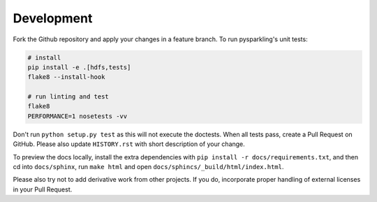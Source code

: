 .. _dev:

Development
===========

Fork the Github repository and apply your changes in a feature branch.
To run pysparkling's unit tests:

.. code-block:: sh

    # install
    pip install -e .[hdfs,tests]
    flake8 --install-hook

    # run linting and test
    flake8
    PERFORMANCE=1 nosetests -vv

Don't run ``python setup.py test`` as this will
not execute the doctests. When all tests pass, create a Pull Request on GitHub.
Please also update ``HISTORY.rst`` with short description of your change.

To preview the docs locally, install the extra dependencies with
``pip install -r docs/requirements.txt``, and then cd into ``docs/sphinx``,
run ``make html`` and open ``docs/sphincs/_build/html/index.html``.

Please also try not to add derivative work from other projects. If you do,
incorporate proper handling of external licenses in your Pull Request.
